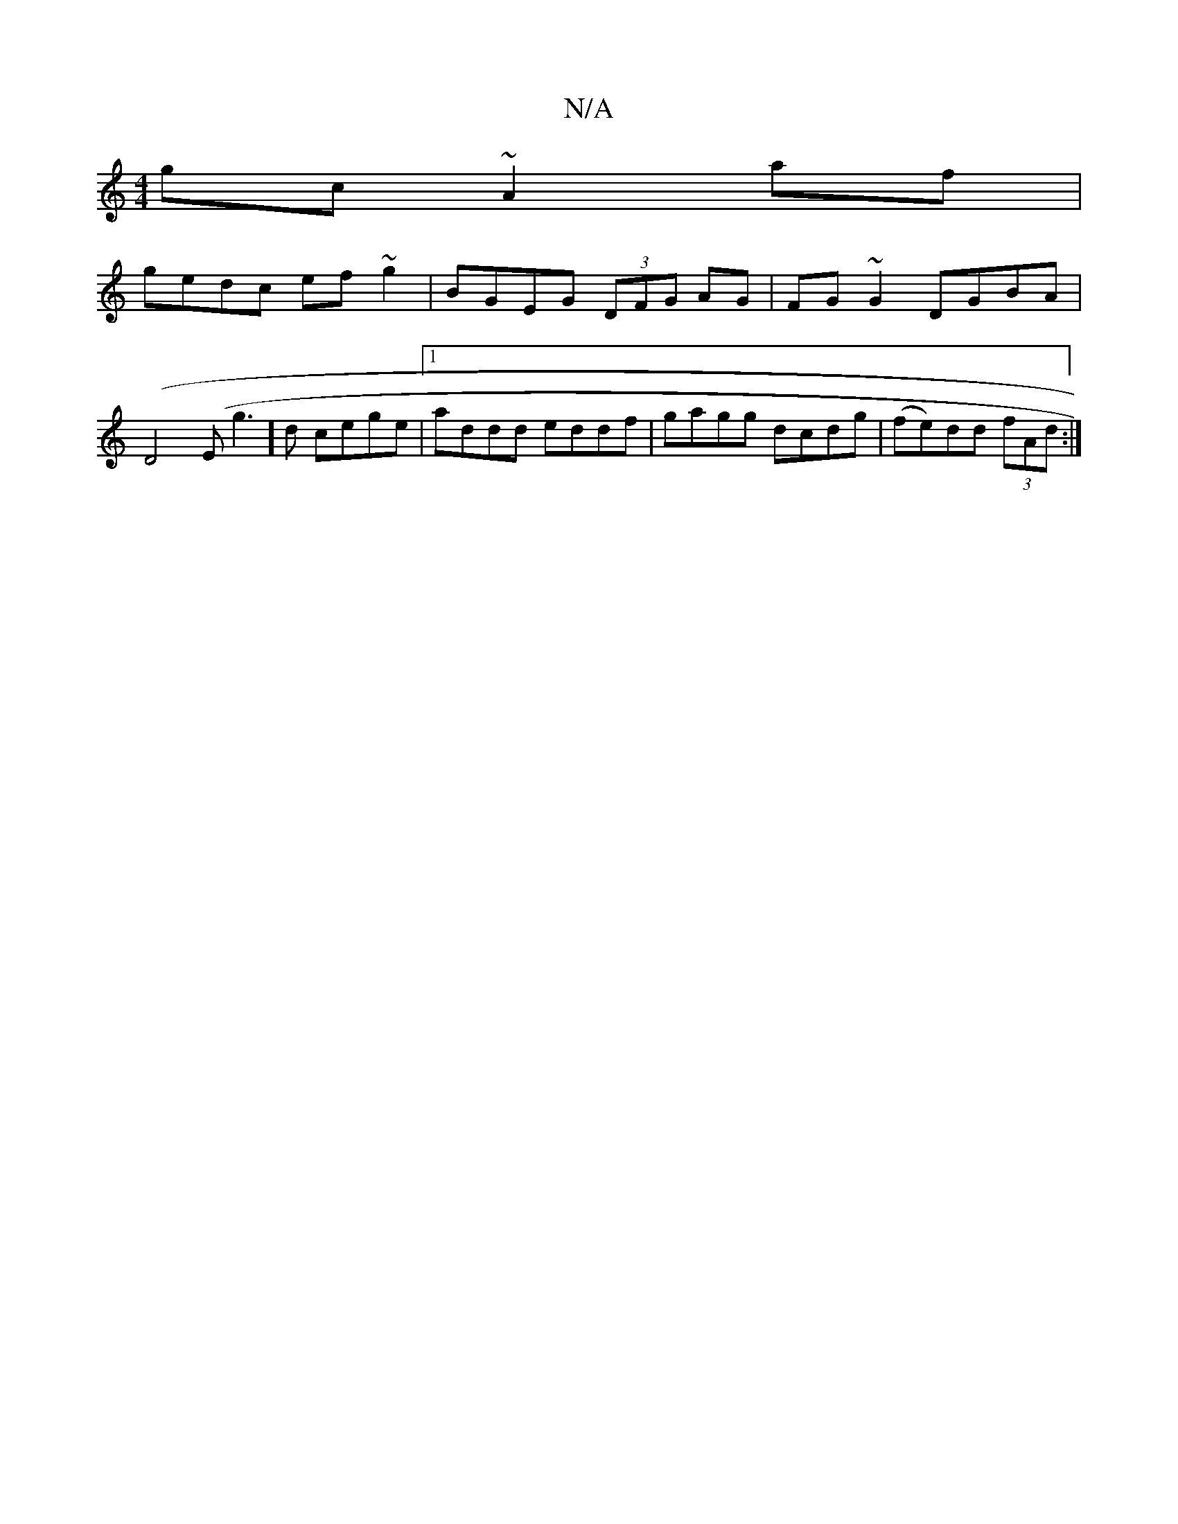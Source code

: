 X:1
T:N/A
M:4/4
R:N/A
K:Cmajor
gc ~A2 af|
gedc ef~g2|BGEG (3DFG AG|FG~G2 DGBA|
(D4(E g3]d cege |1 addd eddf | gagg dcdg| (fe)dd (3fAd:|

A2 BG F2|BE DE|D2 ED|EG AG|EG FG|{d}c2 A2- A>B | A>A A>f e>^cd>c|BGG B>GB|c/c/e ge/d/ | gd B)^